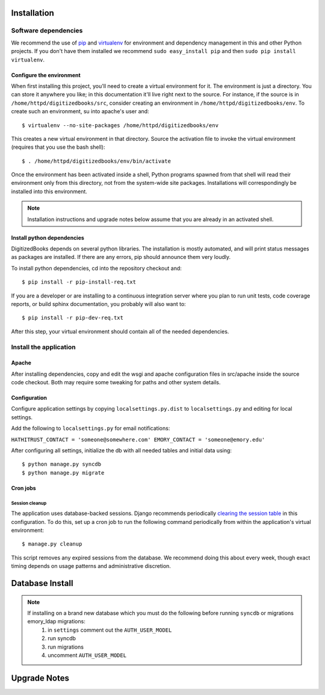 .. _DEPLOYNOTES:

Installation
============

Software dependencies
---------------------

We recommend the use of `pip <http://pip.openplans.org/>`_ and `virtualenv
<http://virtualenv.openplans.org/>`_ for environment and dependency management
in this and other Python projects. If you don't have them installed we
recommend ``sudo easy_install pip`` and then ``sudo pip install virtualenv``.

Configure the environment
~~~~~~~~~~~~~~~~~~~~~~~~~

When first installing this project, you'll need to create a virtual environment
for it. The environment is just a directory. You can store it anywhere you
like; in this documentation it'll live right next to the source. For instance,
if the source is in ``/home/httpd/digitizedbooks/src``, consider creating an
environment in ``/home/httpd/digitizedbooks/env``. To create such an environment, su
into apache's user and::

  $ virtualenv --no-site-packages /home/httpd/digitizedbooks/env

This creates a new virtual environment in that directory. Source the activation
file to invoke the virtual environment (requires that you use the bash shell)::

  $ . /home/httpd/digitizedbooks/env/bin/activate

Once the environment has been activated inside a shell, Python programs
spawned from that shell will read their environment only from this
directory, not from the system-wide site packages. Installations will
correspondingly be installed into this environment.

.. Note::
  Installation instructions and upgrade notes below assume that
  you are already in an activated shell.

Install python dependencies
~~~~~~~~~~~~~~~~~~~~~~~~~~~

DigitizedBooks depends on several python libraries. The installation is mostly
automated, and will print status messages as packages are installed. If there
are any errors, pip should announce them very loudly.

To install python dependencies, cd into the repository checkout and::

  $ pip install -r pip-install-req.txt

If you are a developer or are installing to a continuous integration server
where you plan to run unit tests, code coverage reports, or build sphinx
documentation, you probably will also want to::

  $ pip install -r pip-dev-req.txt

After this step, your virtual environment should contain all of the
needed dependencies.


Install the application
-----------------------

Apache
~~~~~~

After installing dependencies, copy and edit the wsgi and apache
configuration files in src/apache inside the source code checkout. Both may
require some tweaking for paths and other system details.

Configuration
~~~~~~~~~~~~~

Configure application settings by copying ``localsettings.py.dist`` to
``localsettings.py`` and editing for local settings.

Add the following to ``localsettings.py`` for email notifications:

``HATHITRUST_CONTACT = 'someone@somewhere.com'
EMORY_CONTACT = 'someone@emory.edu'``

After configuring all settings, initialize the db with all needed
tables and initial data using::

  $ python manage.py syncdb
  $ python manage.py migrate


Cron jobs
~~~~~~~~~

Session cleanup
^^^^^^^^^^^^^^^

The application uses database-backed sessions. Django recommends
periodically `clearing the session table <https://docs.djangoproject.com/en/1.3/topics/http/sessions/#clearing-the-session-table>`_
in this configuration. To do this, set up a cron job to run the following
command periodically from within the application's virtual environment::

  $ manage.py cleanup

This script removes any expired sessions from the database. We recommend
doing this about every week, though exact timing depends on usage patterns
and administrative discretion.


Database Install
================
.. Note::
  If installing on a brand new database which you must do the following before running ``syncdb`` or  migrations emory_ldap migrations:
     #. in ``settings`` comment out the ``AUTH_USER_MODEL``
     #. run syncdb
     #. run migrations
     #. uncomment ``AUTH_USER_MODEL``



Upgrade Notes
=============


